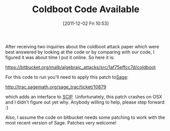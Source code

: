 #+TITLE: Coldboot Code Available
#+POSTID: 692
#+DATE: [2011-12-02 Fri 10:53]
#+OPTIONS: toc:nil num:nil todo:nil pri:nil tags:nil ^:nil TeX:nil
#+CATEGORY: cryptography, sage
#+TAGS: algebraic attacks, algebraic cryptanalysis, bitbucket, cold boot attacks, cryptanalysis, cryptography, mixed integer programming, sage, scip

After receiving two inquiries about the coldboot attack paper which were best answered by looking at the code or by comparing with our code, I figured it was about time I put it online. So here it is:

[[//bitbucket.org/malb/algebraic_attacks/src/1af75effcc7d/coldboot][https://bitbucket.org/malb/algebraic_attacks/src/1af75effcc7d/coldboot]]

For this code to run you'll need to apply this patch to[[http://www.sagemath.org][Sage]]:

[[http://trac.sagemath.org/sage_trac/ticket/10879]]

which adds an interface to [[http://scip.zib.de/][SCIP]]. Unfortunately, this patch crashes on OSX and I didn't figure out yet why. Anybody willing to help, please step forward :)

Also, I assume the code on bitbucket needs some patching to work with the most recent version of Sage. Patches very welcome!




